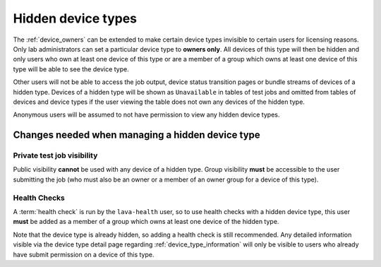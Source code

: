 .. _v2_hidden_device_type:

Hidden device types
###################

The :ref:`device_owners` can be extended to make certain device types invisible
to certain users for licensing reasons. Only lab administrators can set a
particular device type to **owners only**. All devices of this type will then
be hidden and only users who own at least one device of this type or are a
member of a group which owns at least one device of this type will be able to
see the device type.

Other users will not be able to access the job output, device status transition
pages or bundle streams of devices of a hidden type. Devices of a hidden type
will be shown as ``Unavailable`` in tables of test jobs and omitted from tables
of devices and device types if the user viewing the table does not own any
devices of the hidden type.

Anonymous users will be assumed to not have permission to view any hidden
device types.

Changes needed when managing a hidden device type
*************************************************

Private test job visibility
===========================

Public visibility **cannot** be used with any device of a hidden type. Group
visibility **must** be accessible to the user submitting the job (who must also
be an owner or a member of an owner group for a device of this type).

Health Checks
=============

A :term:`health check` is run by the ``lava-health`` user, so to use health
checks with a hidden device type, this user **must** be added as a member of a
group which owns at least one device of the hidden type.

Note that the device type is already hidden, so adding a health check is still
recommended. Any detailed information visible via the device type detail page
regarding :ref:`device_type_information` will only be visible to users who
already have submit permission on a device of this type.
